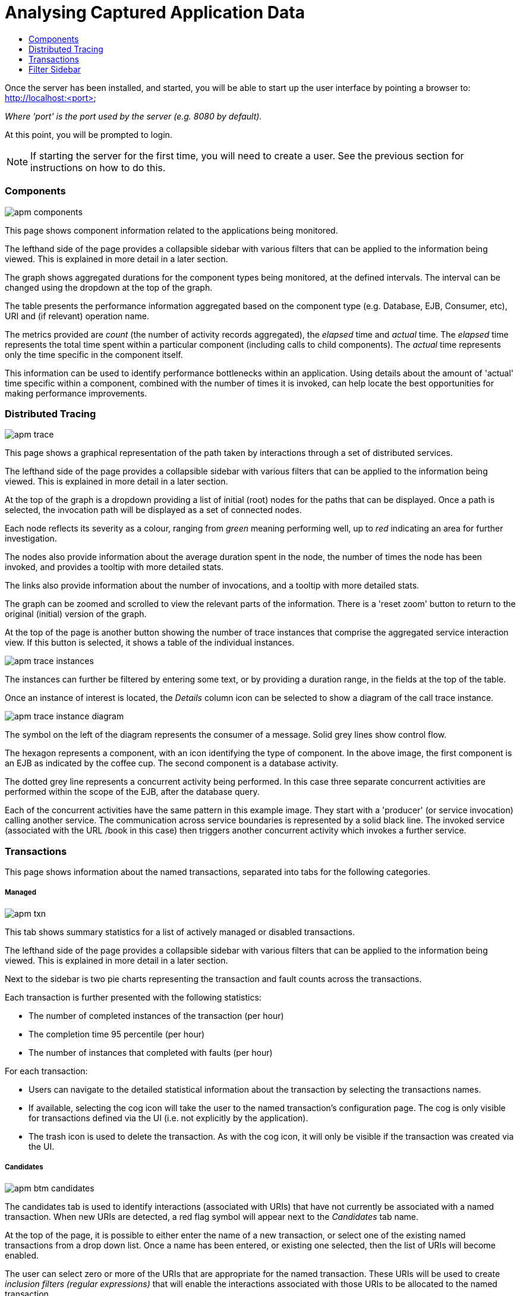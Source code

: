 :imagesdir: ../images

:toc: macro
:toc-title:

= Analysing Captured Application Data

toc::[]

Once the server has been installed, and started, you will be able to start up the user interface by pointing a browser to: http://localhost:<port>

_Where 'port' is the port used by the server (e.g. 8080 by default)._

At this point, you will be prompted to login.

NOTE: If starting the server for the first time, you will need to create a user. See the previous section for instructions on how to do this.

=== Components

image::apm-components.png[]

This page shows component information related to the applications being monitored.

The lefthand side of the page provides a collapsible sidebar with various filters that can be applied to the information being viewed. This is explained in more detail in a later section.

The graph shows aggregated durations for the component types being monitored, at the defined intervals. The interval can be changed using the dropdown at the top of the graph.

The table presents the performance information aggregated based on the component type (e.g. Database, EJB, Consumer, etc), URI and (if relevant) operation name.

The metrics provided are _count_ (the number of activity records aggregated), the _elapsed_ time and _actual_ time. The _elapsed_ time represents the total time spent within a particular component (including calls to child components). The _actual_ time represents only the time specific in the component itself.

This information can be used to identify performance bottlenecks within an application. Using details about the amount of 'actual' time specific within a component, combined with the number of times it is invoked, can help locate the best opportunities for making performance improvements.

=== Distributed Tracing

image::apm-trace.png[]

This page shows a graphical representation of the path taken by interactions through a set of distributed services.

The lefthand side of the page provides a collapsible sidebar with various filters that can be applied to the information being viewed. This is explained in more detail in a later section.

At the top of the graph is a dropdown providing a list of initial (root) nodes for the paths that can be displayed. Once a path is selected, the invocation path will be displayed as a set of connected nodes.

Each node reflects its severity as a colour, ranging from _green_ meaning performing well, up to _red_ indicating an area for further investigation.

The nodes also provide information about the average duration spent in the node, the number of times the node has been invoked, and provides a tooltip with more detailed stats.

The links also provide information about the number of invocations, and a tooltip with more detailed stats.

The graph can be zoomed and scrolled to view the relevant parts of the information. There is a 'reset zoom' button to return to the original (initial) version of the graph.

At the top of the page is another button showing the number of trace instances that comprise the aggregated service interaction view. If this button is selected, it shows a table of the individual instances.

image::apm-trace-instances.png[]

The instances can further be filtered by entering some text, or by providing a duration range, in the fields at the top of the table.

Once an instance of interest is located, the _Details_ column icon can be selected to show a diagram of the call trace instance.

image::apm-trace-instance-diagram.png[]

The symbol on the left of the diagram represents the consumer of a message. Solid grey lines show control flow.

The hexagon represents a component, with an icon identifying the type of component. In the above image, the first component is an EJB as indicated by the coffee cup. The second component is a database activity.

The dotted grey line represents a concurrent activity being performed. In this case three separate concurrent activities are performed within the scope of the EJB, after the database query.

Each of the concurrent activities have the same pattern in this example image. They start with a 'producer' (or service invocation) calling another service. The communication across service boundaries is represented by a solid black line. The invoked service (associated with the URL /book in this case) then triggers another concurrent activity which invokes a further service.

=== Transactions

This page shows information about the named transactions, separated into tabs for the following categories.

===== Managed

image::apm-txn.png[]

This tab shows summary statistics for a list of actively managed or disabled transactions.

The lefthand side of the page provides a collapsible sidebar with various filters that can be applied to the information being viewed. This is explained in more detail in a later section.

Next to the sidebar is two pie charts representing the transaction and fault counts across the transactions.

Each transaction is further presented with the following statistics:

* The number of completed instances of the transaction (per hour)

* The completion time 95 percentile (per hour)

* The number of instances that completed with faults (per hour)

For each transaction:

* Users can navigate to the detailed statistical information about the transaction by selecting the transactions names.

* If available, selecting the cog icon will take the user to the named transaction's configuration page. The cog is only visible for transactions defined via the UI (i.e. not explicitly by the application).

* The trash icon is used to delete the transaction. As with the cog icon, it will only be visible if the transaction was created via the UI.


===== Candidates

image::apm-btm-candidates.png[]

The candidates tab is used to identify interactions (associated with URIs) that have not currently be associated with a named transaction. When new URIs are detected, a red flag symbol will appear next to the _Candidates_ tab name.

At the top of the page, it is possible to either enter the name of a new transaction, or select one of the existing named transactions from a drop down list. Once a name has been entered, or existing one selected, then the list of URIs will become enabled.

The user can select zero or more of the URIs that are appropriate for the named transaction. These URIs will be used to create _inclusion filters (regular expressions)_ that will enable the interactions associated with those URIs to be allocated to the named transaction.

To avoid having an extremely long list of URIs, where a REST call involves a URI with one or more path parameters, the system will attempt to identify common patterns, and where found, present a single URI with the '*' meta character in place of the path segment associated with a parameter. If the user selects such a URI to be associated with a named transaction, this will result in an 'evaluate URI' action automatically being defined, to extract the path parameter(s). An effort is made to infer the name of the parameter(s), but these may need to be manually edited to define a meaningful name.

If a new named transaction is being created, then the user can click either the *_Manage_* or *_Ignore_* buttons. This will determine the initial reporting level of the transaction, as to whether instances of this transaction will be reported to the server (i.e. managed) or not (i.e. ignored).

If an existing named transaction is selected, then pressing the *_Update_* button will associate the inclusion filter for any checked URIs with the existing named transaction.

Whichever button is selected, the user will be taken to the configuration page for the named transaction. See the following section for information on how to configure the transaction.

===== Ignored

This tab lists the named transactions that are being ignored.

This state exists to enable named transaction instances to be categorised, and permanently marked as not being of interest. By explicitly identifying even business interactions that are not of interest, it is possible to detect any new traffic that may occur that has not previously be categorised, which informs the administrators that attention is required to investigate the unfamilar interactions.

===== Information

image::apm-txn-info.png[]

The lefthand side of the page provides a collapsible sidebar with various filters that can be applied to the information being viewed. This is explained in more detail in a later section.

The remainder of the page is divided into three regions.

The top graph shows an aggregated view of the stats associated with completed named transactions subject to any defined time span and other filter criteria (e.g. faults and/or properties). The stats are displayed as line charts for min, average and max values. A bar chart is used to display the number of transactions, and the number of transactions that completed with a fault.

The left hand bottom pie chart displays the faults that occurred. If a pie chart segment representing a particular fault is selected, it will add that fault as a filter, focusing all the data in the other charts on the named transactions associated with that fault.

The right hand bottom region defines the named transaction properties that are available. The user can select a particular property from the dropdown menu, and its information will be displayed in a pie chart. As with the fault pie chart, selecting one of the pie chart segments will add that property name and value as a filter on the data viewed in the page.

Both the fault and property filters are displayed at the top of the page. When displayed in green, they will filter out named transactions with that fault or property value. If however the user selects the filter, it will toggle to become red, representing the fact that data should be shown that does *not* contain that fault or property value.

===== Configuration

image::apm-btm-btxn-config.png[]

Whenever changes are saved, or the form is initially displayed, any validation errors will be displayed. Errors will also be highlighted on the form, by the appropriate field labels being displayed in red.

The configuration for a named transaction is separated into three sections.

====== Description

Simply enables the user to provide a description of the named transaction and its scope (in case it incorporates a number of different invocations).

====== Filters

The filters section defines the link between the transaction instances, performed on specific URIs, and the transaction name.

This is achieved by defining one or more inclusion filter regular expressions that may match a URI. Once a URI is matched against one of the inclusion filters, it may then be matched against the exclusion filter regular expressions (if defined) to determine if a subset of the included URIs should be excluded.

Once a transaction instance has been associated with a named transaction, the _Reporting Level_ is used to determine how that transaction instance should be handled.

.Reporting Levels
|===
|Level |Description

|All |This level means that all information about the named transaction should be reported

|None | This means that the named transaction is temporarily disabled so no information should be reported

|Ignore | This means that the named transaction is permanently disabled so not of interest

|===

===== Processors

Out of the box, Hawkular APM is configured with instrumentation rules for a selection of technologies, that can used to monitor generic information about named transaction instances executing over those technologies.

However, to make this information more useful in a business context, it is important to also be able to extract relevant details from the business messages, to aid future analysis. This section will explain how the additional "business transaction specific configuration" can be provided.

Zero or more processors can be defined for a named transaction. If none are defined, then the named transaction configuration will simply be used to associate specific interactions with the transaction name.

If a processor is defined, it is comprised of an initial set of parameters to identify which specific node(s) in the trace are to be processed, and then a set of actions that should be performed. The actions will be discussed further down.

.Processor Criteria
|===
|Field |Description

|Node Type |This field identifies the type of call trace _node_ that the processor will be applied to, with possible values of _Consumer_, _Producer_ or _Component_

|Direction |The direction the interaction being processed will flow, either _In_ or _Out_

|URI Filter |Regular expression that can optionally be defined to isolate the nodes of interest, where multiple nodes of the same type may occur within the same transaction instance

|Operation |For _Component_ node types, the optional operation name can be used to identify a specific node in the call trace

|Predicate |A predicate can be defined to provide finer grained filtering on whether the processor should be applied to a particular call trace node, which by default is not specified

|===

As mentioned, each processor can define multiple actions to be performed on nodes that meet the criteria associated with the processor. For example, the following action is used to set a property on the trace.

image::apm-btm-btxn-config-action.png[]

Each action can also be guarded by its own predicate, so that not all actions will be performed for each node that passes the processor's overall criteria. The default is no predicate for the actions.

The fields that need to be defined for an action will be specific to the action type, and therefore are listed in the description fields for the action:

.Actions
|===
|Action Type |Description

|Add Content |Include content in the trace fragment node. Fields are '*_name_*' to distinguish content if multiple entries will be defined, '*_type_*' to classify the content type, and an expression (see below) to determine how the content is derived

|Evaluate URI |Apply a template to the URI to extract path and query parameters, e.g. /customer/{customerId} or /orders?{id}

|Set Property |Extract a named business property. The '*_name_*' field names the business property, and the expression (see below) determines how the value is derived

|===


.Expressions (for Predicates and Values)
|===
|Expression Type | Description

|Literal | A literal value. When used as a predicate, only values _true_ or _false_ are valid.

|XML | XPath expression applied to a XML document. The _Source_ field identifies where the information is obtained from (e.g. Content, Header). The _Key_ is dependent upon the source, if _Content_ then the key represents the index in an array of arguments, if _Header_ then the key is the header property name.

|JSON | JSONPath Expression applied to a JSON document. The _Source_ field identifies where the information is obtained from (e.g. Content, Header). The _Key_ is dependent upon the source, if _Content_ then the key represents the index in an array of arguments, if _Header_ then the key is the header property name.

|Text _(for Values only, not Predicates)_ | Converts a value into text form. The _Source_ field identifies where the information is obtained from (e.g. Content, Header). The _Key_ is dependent upon the source, if _Content_ then the key represents the index in an array of arguments, if _Header_ then the key is the header property name.

|===

=== Filter Sidebar

On the lefthand side of most of the UI pages is an area for specifying filters that can be used to limit the information being viewed.

The _Transaction_ list will include any named transactions that have been defined. This can be used to focus the presented information just on a specific transaction to help identify performance bottlenecks.

The _Properties_ section enables properties associated with traces to be used to define inclusion or exclusion filters. The name of the property can be selected from a dropdown.


